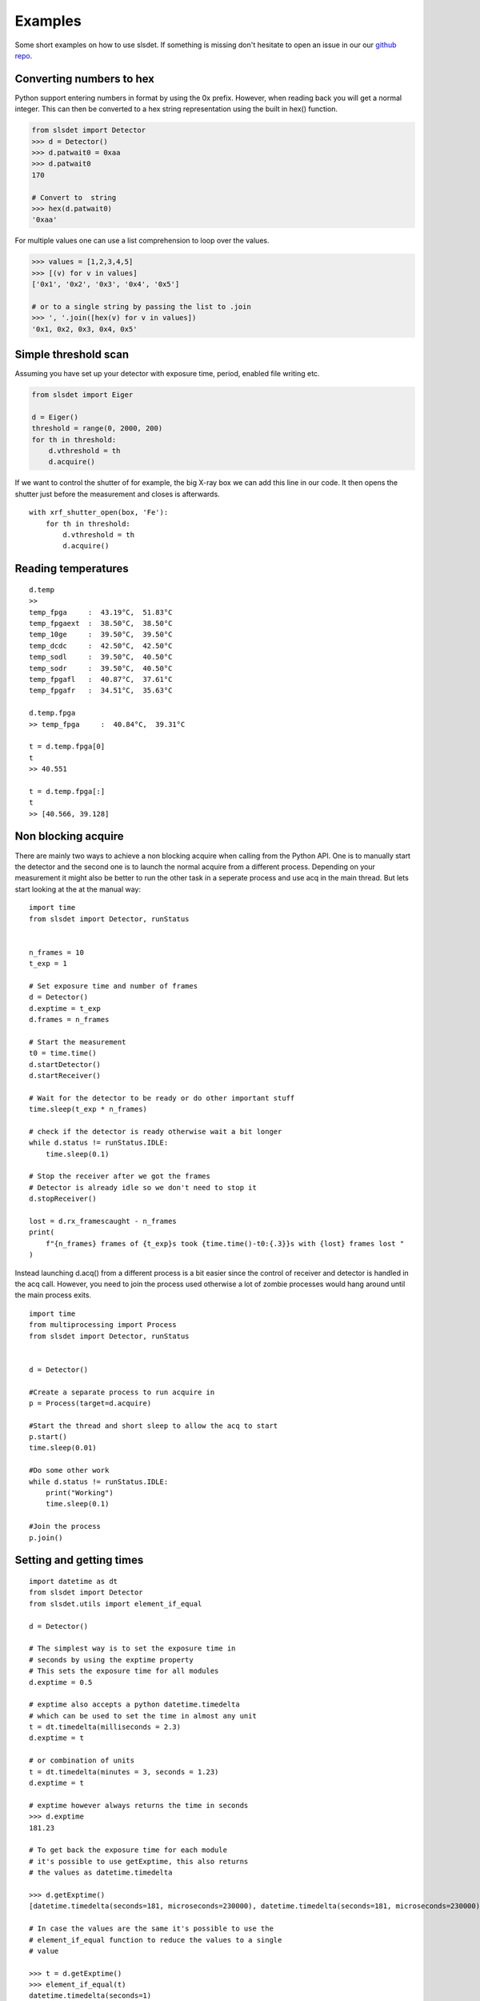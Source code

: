 Examples
================

Some short examples on how to use slsdet. If something is missing don't hesitate to
open an issue in our our  `github repo
<https://github.com/slsdetectorgroup/slsDetectorPackage>`_. 


------------------------------------
Converting numbers to hex
------------------------------------

Python support entering numbers in  format by using the 0x prefix. However, when reading 
back you will get a normal integer. This can then be converted to a hex string representation
using the built in hex() function. 

.. code-block :: python

    from slsdet import Detector
    >>> d = Detector()
    >>> d.patwait0 = 0xaa
    >>> d.patwait0
    170

    # Convert to  string
    >>> hex(d.patwait0)
    '0xaa'

For multiple values one can use a list comprehension to loop over the values. 

.. code-block :: python

    >>> values = [1,2,3,4,5]
    >>> [(v) for v in values]
    ['0x1', '0x2', '0x3', '0x4', '0x5']

    # or to a single string by passing the list to .join
    >>> ', '.join([hex(v) for v in values])
    '0x1, 0x2, 0x3, 0x4, 0x5'



    

------------------------
Simple threshold scan
------------------------

Assuming you have set up your detector with exposure time, period, enabled
file writing etc.

.. code-block:: python
 
    from slsdet import Eiger

    d = Eiger()
    threshold = range(0, 2000, 200)
    for th in threshold:
        d.vthreshold = th
        d.acquire()
    

If we want to control the shutter of for example, the big X-ray box we can add
this line in our code. It then opens the shutter just before the measurement
and closes is afterwards.
    
::

    with xrf_shutter_open(box, 'Fe'):
        for th in threshold:
            d.vthreshold = th
            d.acquire()
        
        
-----------------------
Reading temperatures
-----------------------       

::

    d.temp
    >>
    temp_fpga     :  43.19°C,  51.83°C
    temp_fpgaext  :  38.50°C,  38.50°C
    temp_10ge     :  39.50°C,  39.50°C
    temp_dcdc     :  42.50°C,  42.50°C
    temp_sodl     :  39.50°C,  40.50°C
    temp_sodr     :  39.50°C,  40.50°C
    temp_fpgafl   :  40.87°C,  37.61°C
    temp_fpgafr   :  34.51°C,  35.63°C
    
    d.temp.fpga
    >> temp_fpga     :  40.84°C,  39.31°C
    
    t = d.temp.fpga[0]
    t
    >> 40.551
    
    t = d.temp.fpga[:]
    t
    >> [40.566, 39.128]


-----------------------
Non blocking acquire
-----------------------

There are mainly two ways to achieve a non blocking acquire when calling from the Python API. One is to manually start
the detector and the second one is to launch the normal acquire from a different process. Depending on your measurement
it might also be better to run the other task in a seperate process and use acq in the main thread.
But lets start looking at the at the manual way:

::

    import time
    from slsdet import Detector, runStatus


    n_frames = 10
    t_exp = 1

    # Set exposure time and number of frames
    d = Detector()
    d.exptime = t_exp
    d.frames = n_frames

    # Start the measurement
    t0 = time.time()
    d.startDetector()
    d.startReceiver()

    # Wait for the detector to be ready or do other important stuff
    time.sleep(t_exp * n_frames)

    # check if the detector is ready otherwise wait a bit longer
    while d.status != runStatus.IDLE:
        time.sleep(0.1)

    # Stop the receiver after we got the frames
    # Detector is already idle so we don't need to stop it
    d.stopReceiver()

    lost = d.rx_framescaught - n_frames
    print(
        f"{n_frames} frames of {t_exp}s took {time.time()-t0:{.3}}s with {lost} frames lost "
    )



Instead launching d.acq() from a different process is a bit easier since the control of receiver and detector
is handled in the acq call. However, you need to join the process used otherwise a lot of zombie processes would
hang around until the main process exits.

::

    import time
    from multiprocessing import Process
    from slsdet import Detector, runStatus


    d = Detector()

    #Create a separate process to run acquire in
    p = Process(target=d.acquire)

    #Start the thread and short sleep to allow the acq to start
    p.start()
    time.sleep(0.01)

    #Do some other work
    while d.status != runStatus.IDLE:
        print("Working")
        time.sleep(0.1)

    #Join the process
    p.join()


------------------------------
Setting and getting times
------------------------------

::

    import datetime as dt
    from slsdet import Detector
    from slsdet.utils import element_if_equal

    d = Detector()

    # The simplest way is to set the exposure time in 
    # seconds by using the exptime property
    # This sets the exposure time for all modules
    d.exptime = 0.5

    # exptime also accepts a python datetime.timedelta
    # which can be used to set the time in almost any unit
    t = dt.timedelta(milliseconds = 2.3)
    d.exptime = t

    # or combination of units
    t = dt.timedelta(minutes = 3, seconds = 1.23)
    d.exptime = t

    # exptime however always returns the time in seconds
    >>> d.exptime
    181.23 

    # To get back the exposure time for each module 
    # it's possible to use getExptime, this also returns
    # the values as datetime.timedelta

    >>> d.getExptime()
    [datetime.timedelta(seconds=181, microseconds=230000), datetime.timedelta(seconds=181, microseconds=230000)]

    # In case the values are the same it's possible to use the
    # element_if_equal function to reduce the values to a single 
    # value

    >>> t = d.getExptime()
    >>> element_if_equal(t)
    datetime.timedelta(seconds=1)

--------------
Reading dacs
--------------

::

    from slsdet import Detector, Eiger, dacIndex

    #using the specialized class
    e = Eiger()
    >>> e.dacs
    ========== DACS =========
    vsvp      :    0    0
    vtrim     : 2480 2480
    vrpreamp  : 3300 3300
    vrshaper  : 1400 1400
    vsvn      : 4000 4000
    vtgstv    : 2556 2556
    vcmp_ll   : 1000 1000
    vcmp_lr   : 1000 1000
    vcal      :    0    0
    vcmp_rl   : 1000 1000
    rxb_rb    : 1100 1100
    rxb_lb    : 1100 1100
    vcmp_rr   : 1000 1000
    vcp       : 1000 1000
    vcn       : 2000 2000
    vishaper  : 1550 1550
    iodelay   :  650  650

    # or using the general class and the list
    d = Detector()
    for dac in d.daclist:
        r = d.getDAC(dac, False)
        print(f'{dac.name:10s} {r}')
